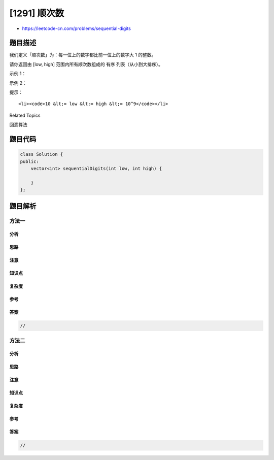 [1291] 顺次数
=============

-  https://leetcode-cn.com/problems/sequential-digits

题目描述
--------

.. raw:: html

   <p>

我们定义「顺次数」为：每一位上的数字都比前一位上的数字大 1 的整数。

.. raw:: html

   </p>

.. raw:: html

   <p>

请你返回由 [low, high] 范围内所有顺次数组成的 有序
列表（从小到大排序）。

.. raw:: html

   </p>

.. raw:: html

   <p>

 

.. raw:: html

   </p>

.. raw:: html

   <p>

示例 1：

.. raw:: html

   </p>

.. raw:: html

   <pre><strong>输出：</strong>low = 100, high = 300
   <strong>输出：</strong>[123,234]
   </pre>

.. raw:: html

   <p>

示例 2：

.. raw:: html

   </p>

.. raw:: html

   <pre><strong>输出：</strong>low = 1000, high = 13000
   <strong>输出：</strong>[1234,2345,3456,4567,5678,6789,12345]
   </pre>

.. raw:: html

   <p>

 

.. raw:: html

   </p>

.. raw:: html

   <p>

提示：

.. raw:: html

   </p>

.. raw:: html

   <ul>

::

    <li><code>10 &lt;= low &lt;= high &lt;= 10^9</code></li>

.. raw:: html

   </ul>

.. raw:: html

   <div>

.. raw:: html

   <div>

Related Topics

.. raw:: html

   </div>

.. raw:: html

   <div>

.. raw:: html

   <li>

回溯算法

.. raw:: html

   </li>

.. raw:: html

   </div>

.. raw:: html

   </div>

题目代码
--------

.. code:: cpp

    class Solution {
    public:
        vector<int> sequentialDigits(int low, int high) {

        }
    };

题目解析
--------

方法一
~~~~~~

分析
^^^^

思路
^^^^

注意
^^^^

知识点
^^^^^^

复杂度
^^^^^^

参考
^^^^

答案
^^^^

.. code:: cpp

    //

方法二
~~~~~~

分析
^^^^

思路
^^^^

注意
^^^^

知识点
^^^^^^

复杂度
^^^^^^

参考
^^^^

答案
^^^^

.. code:: cpp

    //
